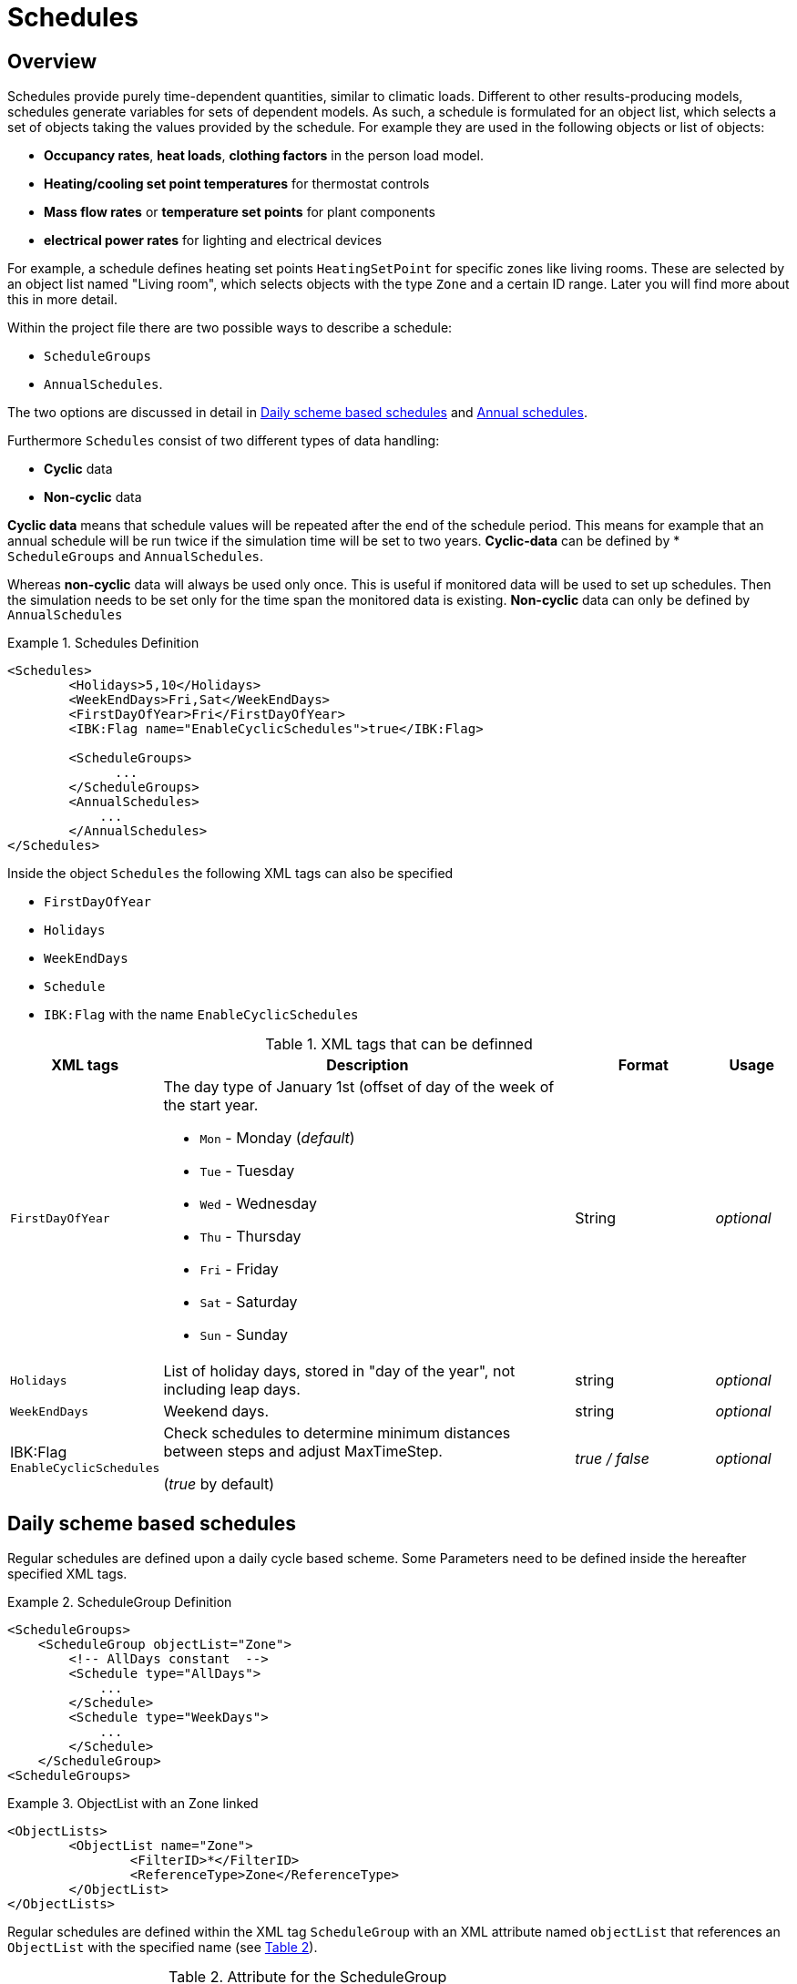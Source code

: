 :imagesdir: ./images
[[schedules]]
# Schedules

## Overview

Schedules provide purely time-dependent quantities, similar to climatic loads. Different to other results-producing models, schedules generate variables for sets of dependent models. As such, a schedule is formulated for an object list, which selects a set of objects taking the values provided by the schedule.
For example they are used in the following objects or list of objects:

* **Occupancy rates**, **heat loads**, *clothing factors* in the person load model.
* *Heating/cooling set point temperatures* for thermostat controls
* *Mass flow rates* or *temperature set points* for plant components
* *electrical power rates* for lighting and electrical devices

For example, a schedule defines heating set points `HeatingSetPoint` for specific zones like living rooms. These are selected by an object list named "Living room", which selects objects with the type `Zone` and a certain ID range. Later you will find more about this in more detail.

Within the project file there are two possible ways to describe a schedule: 

* `ScheduleGroups` 
* `AnnualSchedules`. 

The two options are discussed in detail in <<regularSchedules>> and <<annualSchedules>>. 

Furthermore `Schedules` consist of two different types of data handling:

* *Cyclic* data
* *Non-cyclic* data

*Cyclic data* means that schedule values will be repeated after the end of the schedule period. This means for example that an annual schedule will be run twice if the simulation time will be set to two years. *Cyclic-data* can be defined by * `ScheduleGroups` and `AnnualSchedules`.

Whereas *non-cyclic* data will always be used only once. This is useful if monitored data will be used to set up schedules. Then the simulation needs to be set only for the time span the monitored data is existing. *Non-cyclic* data can only be defined by `AnnualSchedules`

[[ex_Schedules]]
.Schedules Definition
====
[source,xml,indent=0]
----
		<Schedules>
			<Holidays>5,10</Holidays>
			<WeekEndDays>Fri,Sat</WeekEndDays>
			<FirstDayOfYear>Fri</FirstDayOfYear>
			<IBK:Flag name="EnableCyclicSchedules">true</IBK:Flag>

			<ScheduleGroups>
                ...
			</ScheduleGroups>
			<AnnualSchedules>
			    ...
			</AnnualSchedules>
		</Schedules>
----
====

Inside the object `Schedules` the following XML tags can also be specified 

* `FirstDayOfYear` 
* `Holidays`
* `WeekEndDays`
* `Schedule` 
* `IBK:Flag` with the name `EnableCyclicSchedules`

.XML tags that can be definned
[options="header", cols="10%, 60%, 20%, 10%", width="100%"]
|====================
| XML tags | Description| Format |Usage
| `FirstDayOfYear` 
a| The day type of January 1st (offset of day of the week of the start year.  

* `Mon` - Monday (_default_)
* `Tue` - Tuesday
* `Wed`	- Wednesday
* `Thu`	- Thursday
* `Fri` - Friday
* `Sat`	- Saturday
* `Sun` - Sunday

| String | _optional_
| `Holidays` 
a|  List of holiday days, stored in "day of the year", not including leap days. | string | _optional_
| `WeekEndDays` | Weekend days. | string | _optional_
|IBK:Flag
`EnableCyclicSchedules`|Check schedules to determine minimum distances between steps and adjust MaxTimeStep.

(_true_ by default)
|_true / false_|_optional_

|====================


[[regularSchedules]]
## Daily scheme based schedules

:xrefstyle: short 

Regular schedules are defined upon a daily cycle based scheme. Some Parameters need to be defined inside the hereafter specified XML tags.

[[ex_ScheduleGroup]]
.ScheduleGroup Definition
====
[source,xml,indent=0]
----
<ScheduleGroups>
    <ScheduleGroup objectList="Zone">
        <!-- AllDays constant  -->
        <Schedule type="AllDays">
            ...
    	</Schedule>
    	<Schedule type="WeekDays">
    	    ...
    	</Schedule>
    </ScheduleGroup>
<ScheduleGroups>
----
====

.ObjectList with an Zone linked
====
[source,xml,indent=0]
----
<ObjectLists>
	<ObjectList name="Zone">
		<FilterID>*</FilterID>
		<ReferenceType>Zone</ReferenceType>
	</ObjectList>
</ObjectLists>
----
====

Regular schedules are defined within the XML tag `ScheduleGroup` with an XML attribute named `objectList` that references an `ObjectList` with the specified name (see <<tab_ScheduleGroup>>). 

:xrefstyle: basic 

[[tab_ScheduleGroup]]
.Attribute for the ScheduleGroup
[options="header",cols="15%,65%,^ 10%,^ 10%",width="100%"]
|====================
|Name|Description| Format |Usage
| `objectList` |  References to an object list with the specifed name | string | _required_
|====================



### Daily Cycles

Inside the `ScheduleGroup` several Objects called `Schedule` can be defined. The `Schedule` objects need an XML attribute called `type` with different names for specific day types (see <<tab_ScheduleTypes>>). There shall be no two objects with the same `type` inside a `ScheduleGroup`. Upon those `Schedule` objects with different `types` it is possible to define a schedule for a whole year. Therefore a certain rule exists to build schedules as described bellow. 

At first priority the type `Alldays` will set specified daily schedule values (e.g. Heating Setpoint Temperatures) to all days of the whole year (Priority 0). After this the `type` named `WeekEnd` and `WeekDay` will overwrite the already defined schedule values for only all week days or weekend days (Priority 1). Furthermore the weekdays named `Monday`, `Tuesday`, ... define for which days the schedule values will be overwritten again (Priority 2). This continues with the `type` `Holiday` (Priority 3) for the specified holidays inside the `Holidays` object. So that in the end a final schedule for the whole year can be defined. This can be done for several periods.

.ObjectList with an Zone linked
====
[source,xml,indent=0]
----
<ScheduleGroup objectList="Zone01">
	<!-- AllDays constant  -->
	<Schedule type="AllDays">
		<DailyCycles>
			<DailyCycle interpolation="Constant">
				<TimePoints>0</TimePoints>
				<Values>InfiltrationRateSchedule [1/h]:0</Values>
			</DailyCycle>
		</DailyCycles>
	</Schedule>
</ScheduleGroup>
----
====

As shown, a priority list exists that defines on how to define a yearly schedule based on a daily cycle.


[[tab_ScheduleTypes]]
.Description of the schedule type attribute
[options="header"]
[cols="< 15, ^ 10, < 70"]
[width="100%"]
|====================
| `type` | Priority | Description
| `AllDays`
| 0 | Values will be set to all days of the period
| `WeekEnd` {set:cellbgcolor: #F4F4F4  } 
| 1 | Values will be set to all weekend days of the period
| `WeekDay` | 1 | Values will be set to all week days of the period
| `Monday` {set:cellbgcolor: transparent }  
| 2 | Values will be set to all Mondays of the period
| `Tuesday` | 2 | Values will be set to all Tuesdays of the period
| `Wednesday` | 2 | Values will be set to all Wednesdays of the period
| `Thursday` | 2 | Values will be set to all Thursdays of the period
| `Friday` | 2 | Values will be set to all Fridays of the period
| `Saturday` | 2 | Values will be set to all Saturdays of the period
| `Sunday` | 2 | Values will be set to all Sundays of the period
| `Holiday` {set:cellbgcolor: #F4F4F4 } 
| 3 | Values will be set to all holidays of the period that are specified inside the `holidays` tag
|====================

Flags and options (see section <<IBK_Flag>> for a description of the `IBK:Flag` tag):



### Time Shift

Inside the 

.Automatic Time Shift in Daily Cycles to improve simulation speed 
#image::ScheduleShift.png[width=80%, scalewidth=12cm]


### Example



[options="",cols="50%,50%",width="100%"]
|===
a| #image::alldays.png[width=100%]
a| #image::mondays.png[width=100%]

a| #image::weekdays.png[width=100%]
a| #image::week.png[width=100%]

a| #image::year.png[width=100%]
|
|===

[[annualSchedules]]
## Annual schedules 

Annual schedules are basically data tables with monotonically increasing X an Y-Values. Annual schedules can be defined as any linear/constant interpolated data tables. For example, hourly values of temperatures or control variables measured during the year can be specified. 

Inside the XML tag `AnnualSchedules` the sub tag `SpaceTypeGroup` with an XML attribute `spaceTypeName` needs to be defined. This defined attribute needs to match to an defined `SpaceType` with the same name. 

[[ex_AnnualSchedule]]
.Definition of an Annual Schedule
====
[source,xml,indent=0,tabsize=2]
----

<AnnualSchedules>
    ...
	<SpaceTypeGroup spaceTypeName="Zone">
    	<IBK:LinearSpline name="HeatingSetPointTemperature" interpolation="linear">
    		<X unit="h">    0       2183    2184  6576	6577    8760   </X>
    		<Y unit="C">    20      30      20    30    20      30     </Y>
    	</IBK:LinearSpline>	
    	<IBK:LinearSpline name="TotalEnergyProductionPerPerson" interpolation="linear">
    		<X unit="h">        0   2183    2184	6576	6577	8760    </X>
    		<Y unit="W/Person"> 70	110     70		110		70		110     </Y>
    	</IBK:LinearSpline>
    	<IBK:LinearSpline name="EquipmentUtilizationRatio" interpolation="linear">
    		<X unit="h">        0   2183	2184	6576	6577	8760</X>
    		<Y unit="W/Person"> 10	20		10		20		10		20  </Y>
    	</IBK:LinearSpline>
    </SpaceTypeGroup>
    ...
</AnnualSchedules>

----
====



.Paramaters that can be set for the IBK:LinearSpline
[options="header",cols="20%,60%,^ 10%,^ 10%",width="100%"]
|====================
|Attribute {set:cellbgcolor:transparent} |Description|Format|Usage
| `name` | Specific name that references to the space type the annual schedule will be set for | string | _required_
| `InterpolationMethod` 
a| Specifies the interpolation method between the defined y values.

* `constant` - constant interpolation (values constant during time step) 
* `linear` - linear interpolation (values linear interpolated between time steps)  

| key | _required_
a|

[WARNING]
====
`WrapMethod`

not yet implemented
====

a| Specifies how to treat the values in multi-year simulations 

* `cyclic` - Annual cyclic data
* `continuous` - Continuous data without repetition

| key | _required_

|====================



## Variable list

The variable list describes all names and the  units that can be used inside the schedules.  

[[tab_VariableList]]
.Variable List
[options="header",cols="35%,^ 10%,55%"]
|====================
|Name 
|Unit|Description
|`HeatingSetPointTemperature`|C| Setpoint temperature for heating.
|`CoolingSetPointTemperature`|C| Setpoint temperature for cooling.
|`AirConditionSetPointTemperature`|C|Setpoint temperature for air conditioning.
|`AirConditionSetPointRelativeHumidity`|%|Setpoint relative humidity for air conditioning.
|`AirConditionSetPointMassFlux`|kg/s|Setpoint mass flux for air conditioning.
|`HeatingLoad`|W|Heating load.
|`ThermalLoad`|W|Thermal load (positive or negative).
|`MoistureLoad`|g/h|Moisture load.
|`CoolingPower`|W|Cooling power.
|`LightingPower`|W|Lighting power.
|`DomesticWaterSetpointTemperature`|C|Setpoint temperature for domestic water.
|`DomesticWaterMassFlow`|kg/s|Domestic water demand mass flow for the complete zone (hot water and equipment).
|`ThermalEnergyLossPerPerson`|W/Person|Energy of a single persons activities that is not available as thermal heat.
|`TotalEnergyProductionPerPerson`|W/Person|Total energy production of a single persons body at a certain activity.
|`MoistureReleasePerPerson`|kg/s|Moisture release of a single persons body at a certain activity.
|`CO2EmissionPerPerson`|kg/s|CO2 emission mass flux of a single person at a certain activity.
|`MassFluxRate`|---|Fraction of real mass flux to maximum  mass flux for different day times.
|`PressureHead`|Pa|Supply pressure head of a pump.
|`OccupancyRate`|---|Fraction of real occupancy to maximum  occupancy for different day times.
|`EquipmentUtilizationRatio`|---|Ratio of usage for existing electric equipment.
|`LightingUtilizationRatio`|---|Ratio of usage for lighting.
|`MaximumSolarRadiationIntensity`|W/m2|Maximum solar radiation intensity before shading is activated.
|`UserVentilationAirChangeRate`|1/h|Exchange rate for natural ventilation.
|`UserVentilationComfortAirChangeRate`|1/h|Maximum air change rate = offset for user comfort.
|`UserVentilationMinimumRoomTemperature`|C|Temperature limit over which comfort ventilation is activated.
|`UserVentilationMaximumRoomTemperature`|C|Temperature limit below which comfort ventilation is activated.
|`InfiltrationAirChangeRate`|1/h|Exchange rate for infiltration.
|`ShadingFactor`|---|Shading factor [0...1].

|====================

